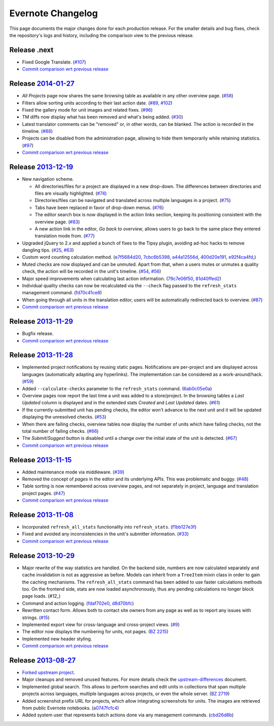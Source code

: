 .. _evernote-changelog:

Evernote Changelog
==================

This page documents the major changes done for each production release.
For the smaller details and bug fixes, check the repository's logs and
history, including the comparison view to the previous release.

Release .next
-------------

- Fixed Google Translate. (`#107`_)

- `Commit comparison wrt previous release
  <https://github.com/evernote/pootle/compare/release-current...HEAD>`_

.. _#107: https://github.com/evernote/pootle/issues/107


Release `2014-01-27`_
---------------------

- *All Projects* page now shares the same browsing table as available in any
  other overview page. (`#58`_)

- Filters allow sorting units according to their last action date.
  (`#89`_, `#102`_)

- Fixed the gallery mode for unit images and related fixes. (`#96`_)

- TM diffs now display what has been removed and what's being added.
  (`#30`_)

- Latest translator comments can be "removed" or, in other words, can be
  blanked. The action is recorded in the timeline. (`#88`_)

- Projects can be disabled from the administration page, allowing to hide
  them temporarily while retaining statistics. (`#97`_)

- `Commit comparison wrt previous release
  <https://github.com/evernote/pootle/compare/release-2013-12-19...release-2014-01-27>`_

.. _2014-01-27: https://github.com/evernote/pootle/releases/tag/release-2014-01-27
.. _#58: https://github.com/evernote/pootle/issues/58
.. _#89: https://github.com/evernote/pootle/issues/89
.. _#102: https://github.com/evernote/pootle/issues/102
.. _#96: https://github.com/evernote/pootle/issues/96
.. _#30: https://github.com/evernote/pootle/issues/30
.. _#88: https://github.com/evernote/pootle/issues/88
.. _#97: https://github.com/evernote/pootle/issues/97


Release `2013-12-19`_
---------------------

- New navigation scheme.

  + All directories/files for a project are displayed in a new drop-down.
    The differences between directories and files are visually
    highlighted. (`#74`_)

  + Directories/files can be navigated and translated across multiple
    languages in a project. (`#75`_)

  + Tabs have been replaced in favor of drop-down menus. (`#76`_)

  + The editor search box is now displayed in the action links section,
    keeping its positioning consistent with the overview page. (`#83`_)

  + A new action link in the editor, *Go back to overview*, allows users
    to go back to the same place they entered translation mode from.
    (`#77`_)

- Upgraded jQuery to 2.x and applied a bunch of fixes to the Tipsy plugin,
  avoiding ad-hoc hacks to remove dangling tips. (`#25`_, `#63`_)

- Custom word counting calculation method. (`e7f5684d20`_, `7cbc6b5398`_,
  `a44a12556d`_, `400d20e191`_, `e92f4ca4fd`_,)

- Muted checks are now displayed and can be unmuted. Apart from that, when
  a users mutes or unmutes a quality check, the action will be recorded in
  the unit's timeline. (`#54`_, `#56`_)

- Major speed improvements when calculating last action information.
  (`79c7e06f50`_, `81d40ffed2`_)

- Individual quality checks can now be recalculated via the ``--check``
  flag passed to the ``refresh_stats`` management command. (`fd70c41ce8`_)

- When going through all units in the translation editor, users will be
  automatically redirected back to overview. (`#87`_)

- `Commit comparison wrt previous release
  <https://github.com/evernote/pootle/compare/release-2013-11-29...release-2013-12-19>`_

.. _2013-12-19: https://github.com/evernote/pootle/releases/tag/release-2013-12-19
.. _#74: https://github.com/evernote/pootle/issues/74
.. _#75: https://github.com/evernote/pootle/issues/75
.. _#76: https://github.com/evernote/pootle/issues/76
.. _#83: https://github.com/evernote/pootle/issues/83
.. _#77: https://github.com/evernote/pootle/issues/77
.. _e7f5684d20: https://github.com/evernote/pootle/commit/e7f5684d20
.. _7cbc6b5398: https://github.com/evernote/pootle/commit/7cbc6b5398
.. _a44a12556d: https://github.com/evernote/pootle/commit/a44a12556d
.. _400d20e191: https://github.com/evernote/pootle/commit/400d20e191
.. _e92f4ca4fd: https://github.com/evernote/pootle/commit/e92f4ca4fd
.. _#25: https://github.com/evernote/pootle/issues/25
.. _#63: https://github.com/evernote/pootle/issues/63
.. _#54: https://github.com/evernote/pootle/issues/54
.. _#56: https://github.com/evernote/pootle/issues/56
.. _79c7e06f50: https://github.com/evernote/pootle/commit/79c7e06f50
.. _81d40ffed2: https://github.com/evernote/pootle/commit/81d40ffed2
.. _fd70c41ce8: https://github.com/evernote/pootle/commit/fd70c41ce8
.. _#87: https://github.com/evernote/pootle/issues/87


Release `2013-11-29`_
---------------------

- Bugfix release.

- `Commit comparison wrt previous release
  <https://github.com/evernote/pootle/compare/release-2013-11-28...release-2013-11-29>`_

.. _2013-11-29: https://github.com/evernote/pootle/releases/tag/release-2013-11-29


Release `2013-11-28`_
---------------------

- Implemented project notifications by reusing static pages. Notifications
  are per-project and are displayed across languages (automatically
  adapting any hyperlinks). The implementation can be considered as a
  work-around/hack. (`#59`_)

- Added ``--calculate-checks`` parameter to the ``refresh_stats`` command.
  (`6ab0c05e0a`_)

- Overview pages now report the last time a unit was added to a
  store/project. In the browsing tables a *Last Updated* column is
  displayed and in the extended stats *Created* and *Last Updated*
  dates. (`#61`_)

- If the currently-submitted unit has pending checks, the editor won't
  advance to the next unit and it will be updated displaying the
  unresolved checks. (`#53`_)

- When there are failing checks, overview tables now display the number of
  units which have failing checks, not the total number of failing checks.
  (`#66`_)

- The *Submit*/*Suggest* button is disabled until a change over the
  initial state of the unit is detected. (`#67`_)

- `Commit comparison wrt previous release
  <https://github.com/evernote/pootle/compare/release-2013-11-15...release-2013-11-28>`_

.. _2013-11-28: https://github.com/evernote/pootle/releases/tag/release-2013-11-28
.. _#59: https://github.com/evernote/pootle/issues/59
.. _6ab0c05e0a: https://github.com/evernote/pootle/commit/6ab0c05e0a
.. _#61: https://github.com/evernote/pootle/issues/61
.. _#53: https://github.com/evernote/pootle/issues/53
.. _#66: https://github.com/evernote/pootle/issues/66
.. _#67: https://github.com/evernote/pootle/issues/67


Release `2013-11-15`_
---------------------

- Added maintenance mode via middleware. (`#39`_)

- Removed the concept of *pages* in the editor and its underlying APIs.
  This was problematic and buggy. (`#48`_)

- Table sorting is now remembered across overview pages, and not
  separately in project, language and translation project pages. (`#47`_)

- `Commit comparison wrt previous release
  <https://github.com/evernote/pootle/compare/release-2013-11-08...release-2013-11-15>`_

.. _2013-11-15: https://github.com/evernote/pootle/releases/tag/release-2013-11-15
.. _#39: https://github.com/evernote/pootle/issues/39
.. _#48: https://github.com/evernote/pootle/issues/48
.. _#47: https://github.com/evernote/pootle/issues/47


Release `2013-11-08`_
---------------------

- Incorporated ``refresh_all_stats`` functionality into ``refresh_stats``.
  (`f1bb127e3f`_)

- Fixed and avoided any inconsistencies in the unit's submitter
  information. (`#33`_)

- `Commit comparison wrt previous release
  <https://github.com/evernote/pootle/compare/release-2013-10-29...release-2013-11-08>`_

.. _2013-11-08: https://github.com/evernote/pootle/releases/tag/release-2013-11-08
.. _#33: https://github.com/evernote/pootle/issues/33
.. _f1bb127e3f: https://github.com/evernote/pootle/commit/f1bb127e3f


Release `2013-10-29`_
---------------------

- Major rewrite of the way statistics are handled.
  On the backend side, numbers are now calculated separately and cache
  invalidation is not as aggressive as before. Models can inherit from a
  ``TreeItem`` mixin class in order to gain the caching mechanisms. The
  ``refresh_all_stats`` command has been added to use faster calculations
  methods too.
  On the frontend side, stats are now loaded asynchronously, thus any
  pending calculations no longer block page loads. (`#12_`)

- Command and action logging. (`fdaf702e0`_, `d8d70bfc`_)

- Rewritten contact form. Allows both to contact site owners from any page
  as well as to report any issues with strings. (`#15`_)

- Implemented export view for cross-language and cross-project views.
  (`#9`_)

- The editor now displays the numbering for units, not pages. (`BZ 2215`_)

- Implemented new header styling.

- `Commit comparison wrt previous release
  <https://github.com/evernote/pootle/compare/release-2013-08-27...release-2013-10-29>`_

.. _2013-10-29: https://github.com/evernote/pootle/releases/tag/release-2013-10-29
.. _#12: https://github.com/evernote/pootle/issues/12
.. _fdaf702e0: https://github.com/evernote/pootle/commit/fdaf702e0
.. _d8d70bfc: https://github.com/evernote/pootle/commit/d8d70bfc
.. _#15: https://github.com/evernote/pootle/issues/15
.. _#9: https://github.com/evernote/pootle/issues/9
.. _BZ 2215: http://bugs.locamotion.org/show_bug.cgi?id=2215


Release `2013-08-27`_
---------------------

- `Forked upstream project`_.

- Major cleanups and removed unused features. For more details check the
  `<upstream-differences>`_ document.

- Implemented global search. This allows to perform searches and edit
  units in collections that span multiple projects across languages,
  multiple languages across projects, or even the whole server.
  (`BZ 2719`_)

- Added screenshot prefix URL for projects, which allow integrating
  screenshots for units. The images are retrieved from public Evernote
  notebooks. (`a0747fcfc4`_)

- Added system user that represents batch actions done via any management
  commands. (`cbd26d8b`_)

.. _2013-08-27: https://github.com/evernote/pootle/releases/tag/release-2013-08-27
.. _Forked upstream project: https://github.com/evernote/pootle/commit/8140ff1706
.. _BZ 2719: http://bugs.locamotion.org/show_bug.cgi?id=2719
.. _a0747fcfc4: https://github.com/evernote/pootle/commit/a0747fcfc4
.. _cbd26d8b: https://github.com/evernote/pootle/commit/cbd26d8b
